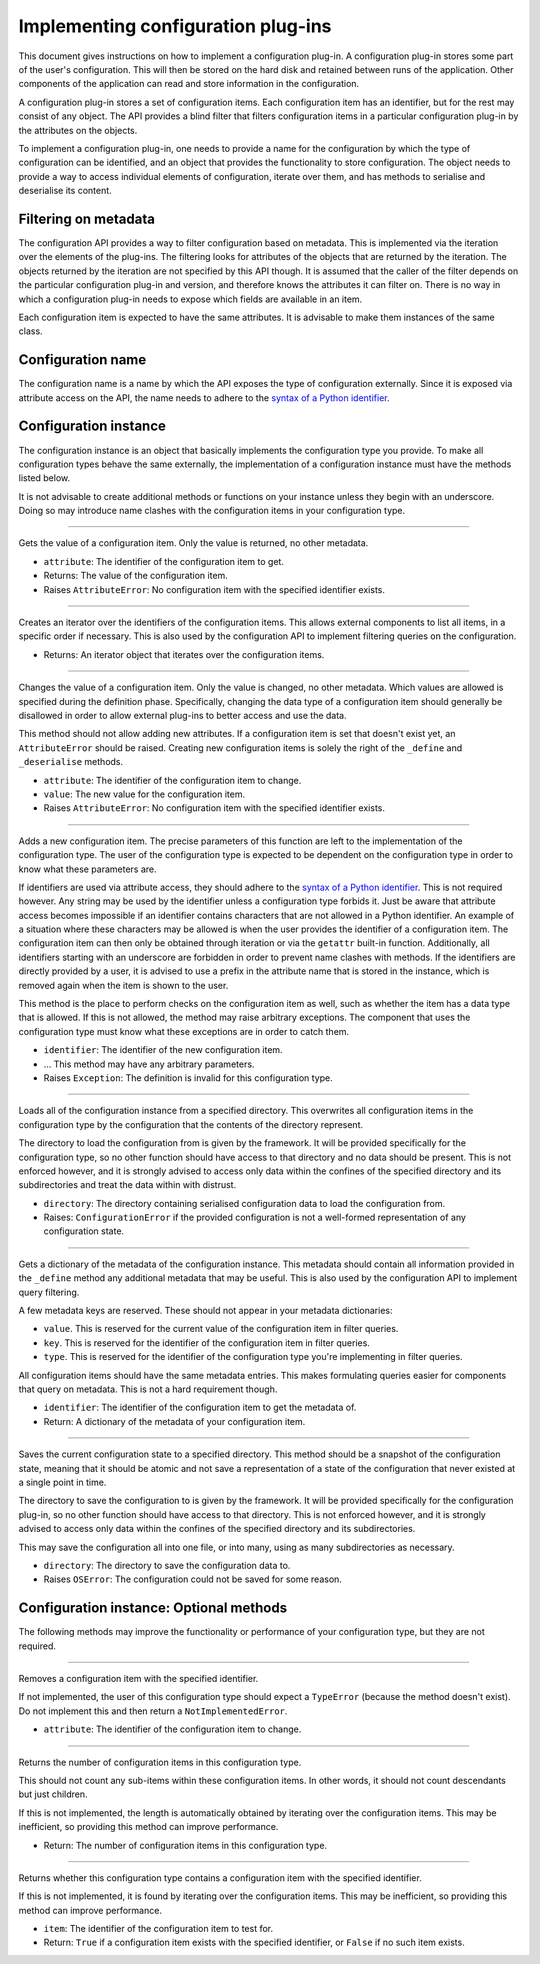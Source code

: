 .. This documentation is distributed under the Creative Commons license (CC0) version 1.0. A copy of this license should have been distributed with this documentation.
.. The license can also be read online: <https://creativecommons.org/publicdomain/zero/1.0/>. If this online license differs from the license provided with this documentation, the license provided with this documentation should be applied.

===================================
Implementing configuration plug-ins
===================================
This document gives instructions on how to implement a configuration plug-in. A configuration plug-in stores some part of the user's configuration. This will then be stored on the hard disk and retained between runs of the application. Other components of the application can read and store information in the configuration.

A configuration plug-in stores a set of configuration items. Each configuration item has an identifier, but for the rest may consist of any object. The API provides a blind filter that filters configuration items in a particular configuration plug-in by the attributes on the objects.

To implement a configuration plug-in, one needs to provide a name for the configuration by which the type of configuration can be identified, and an object that provides the functionality to store configuration. The object needs to provide a way to access individual elements of configuration, iterate over them, and has methods to serialise and deserialise its content.

---------------------
Filtering on metadata
---------------------
The configuration API provides a way to filter configuration based on metadata. This is implemented via the iteration over the elements of the plug-ins. The filtering looks for attributes of the objects that are returned by the iteration. The objects returned by the iteration are not specified by this API though. It is assumed that the caller of the filter depends on the particular configuration plug-in and version, and therefore knows the attributes it can filter on. There is no way in which a configuration plug-in needs to expose which fields are available in an item.

Each configuration item is expected to have the same attributes. It is advisable to make them instances of the same class.

------------------
Configuration name
------------------
The configuration name is a name by which the API exposes the type of configuration externally. Since it is exposed via attribute access on the API, the name needs to adhere to the `syntax of a Python identifier`_.

.. _syntax of a Python identifier: https://docs.python.org/3/reference/lexical_analysis.html#identifiers

----------------------
Configuration instance
----------------------
The configuration instance is an object that basically implements the configuration type you provide. To make all configuration types behave the same externally, the implementation of a configuration instance must have the methods listed below.

It is not advisable to create additional methods or functions on your instance unless they begin with an underscore. Doing so may introduce name clashes with the configuration items in your configuration type.

----

	.. function:: __getattr__(self, attribute)

Gets the value of a configuration item. Only the value is returned, no other metadata.

- ``attribute``: The identifier of the configuration item to get.
- Returns: The value of the configuration item.
- Raises ``AttributeError``: No configuration item with the specified identifier exists.

----

	.. function:: __iter__(self)

Creates an iterator over the identifiers of the configuration items. This allows external components to list all items, in a specific order if necessary. This is also used by the configuration API to implement filtering queries on the configuration.

- Returns: An iterator object that iterates over the configuration items.

----

	.. function:: __setattr__(self, attribute, value)

Changes the value of a configuration item. Only the value is changed, no other metadata. Which values are allowed is specified during the definition phase. Specifically, changing the data type of a configuration item should generally be disallowed in order to allow external plug-ins to better access and use the data.

This method should not allow adding new attributes. If a configuration item is set that doesn't exist yet, an ``AttributeError`` should be raised. Creating new configuration items is solely the right of the ``_define`` and ``_deserialise`` methods.

- ``attribute``: The identifier of the configuration item to change.
- ``value``: The new value for the configuration item.
- Raises ``AttributeError``: No configuration item with the specified identifier exists.

----

	.. function:: _define(self, identifier, ...)

Adds a new configuration item. The precise parameters of this function are left to the implementation of the configuration type. The user of the configuration type is expected to be dependent on the configuration type in order to know what these parameters are.

If identifiers are used via attribute access, they should adhere to the `syntax of a Python identifier`_. This is not required however. Any string may be used by the identifier unless a configuration type forbids it. Just be aware that attribute access becomes impossible if an identifier contains characters that are not allowed in a Python identifier. An example of a situation where these characters may be allowed is when the user provides the identifier of a configuration item. The configuration item can then only be obtained through iteration or via the ``getattr`` built-in function. Additionally, all identifiers starting with an underscore are forbidden in order to prevent name clashes with methods. If the identifiers are directly provided by a user, it is advised to use a prefix in the attribute name that is stored in the instance, which is removed again when the item is shown to the user.

This method is the place to perform checks on the configuration item as well, such as whether the item has a data type that is allowed. If this is not allowed, the method may raise arbitrary exceptions. The component that uses the configuration type must know what these exceptions are in order to catch them.

- ``identifier``: The identifier of the new configuration item.
- ... This method may have any arbitrary parameters.
- Raises ``Exception``: The definition is invalid for this configuration type.

.. _syntax of a Python identifier: https://docs.python.org/3/reference/lexical_analysis.html#identifiers

----

	.. function:: _load(self, directory)

Loads all of the configuration instance from a specified directory. This overwrites all configuration items in the configuration type by the configuration that the contents of the directory represent.

The directory to load the configuration from is given by the framework. It will be provided specifically for the configuration type, so no other function should have access to that directory and no data should be present. This is not enforced however, and it is strongly advised to access only data within the confines of the specified directory and its subdirectories and treat the data within with distrust.

- ``directory``: The directory containing serialised configuration data to load the configuration from.
- Raises: ``ConfigurationError`` if the provided configuration is not a well-formed representation of any configuration state.

----

	.. function:: _metadata(self, identifier)

Gets a dictionary of the metadata of the configuration instance. This metadata should contain all information provided in the ``_define`` method any additional metadata that may be useful. This is also used by the configuration API to implement query filtering.

A few metadata keys are reserved. These should not appear in your metadata dictionaries:

- ``value``. This is reserved for the current value of the configuration item in filter queries.
- ``key``. This is reserved for the identifier of the configuration item in filter queries.
- ``type``. This is reserved for the identifier of the configuration type you're implementing in filter queries.

All configuration items should have the same metadata entries. This makes formulating queries easier for components that query on metadata. This is not a hard requirement though.

- ``identifier``: The identifier of the configuration item to get the metadata of.
- Return: A dictionary of the metadata of your configuration item.

----

	.. function:: _save(self, directory)

Saves the current configuration state to a specified directory. This method should be a snapshot of the configuration state, meaning that it should be atomic and not save a representation of a state of the configuration that never existed at a single point in time.

The directory to save the configuration to is given by the framework. It will be provided specifically for the configuration plug-in, so no other function should have access to that directory. This is not enforced however, and it is strongly advised to access only data within the confines of the specified directory and its subdirectories.

This may save the configuration all into one file, or into many, using as many subdirectories as necessary.

- ``directory``: The directory to save the configuration data to.
- Raises ``OSError``: The configuration could not be saved for some reason.

----------------------------------------
Configuration instance: Optional methods
----------------------------------------
The following methods may improve the functionality or performance of your configuration type, but they are not required.

----

	.. function:: __delattr__(self, attribute)

Removes a configuration item with the specified identifier.

If not implemented, the user of this configuration type should expect a ``TypeError`` (because the method doesn't exist). Do not implement this and then return a ``NotImplementedError``.

- ``attribute``: The identifier of the configuration item to change.

----

	.. function:: __len__(self)

Returns the number of configuration items in this configuration type.

This should not count any sub-items within these configuration items. In other words, it should not count descendants but just children.

If this is not implemented, the length is automatically obtained by iterating over the configuration items. This may be inefficient, so providing this method can improve performance.

- Return: The number of configuration items in this configuration type.

----

	.. function:: __contains__(self, item)

Returns whether this configuration type contains a configuration item with the specified identifier.

If this is not implemented, it is found by iterating over the configuration items. This may be inefficient, so providing this method can improve performance.

- ``item``: The identifier of the configuration item to test for.
- Return: ``True`` if a configuration item exists with the specified identifier, or ``False`` if no such item exists.